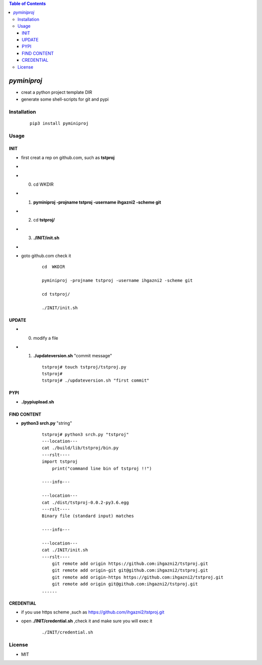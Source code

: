 .. contents:: Table of Contents
   :depth: 5


*pyminiproj*
------------

- creat a python project template DIR 
- generate some shell-scripts for git and pypi


Installation
============

    ::
    
        pip3 install pyminiproj


Usage
=====

INIT
~~~~

- first creat a rep on github.com, such as **tstproj**
- 
- 0. cd  WKDIR
- 1. **pyminiproj -projname tstproj -username ihgazni2 -scheme git**
- 2. cd **tstproj/**
- 3. **./INIT/init.sh**
- 
- goto github.com check it

    ::
        
        cd  WKDIR
        
        pyminiproj -projname tstproj -username ihgazni2 -scheme git
        
        cd tstproj/
        
        ./INIT/init.sh


UPDATE
~~~~~~

- 0.  modify a file
- 1.  **./updateversion.sh** "commit message"

    ::
        
        tstproj# touch tstproj/tstproj.py
        tstproj#
        tstproj# ./updateversion.sh "first commit"


PYPI 
~~~~

- **./pypiupload.sh**


FIND CONTENT  
~~~~~~~~~~~~

- **python3 srch.py** "string"

    ::
        
        tstproj# python3 srch.py "tstproj"
        ---location---
        cat ./build/lib/tstproj/bin.py
        ---rslt----
        import tstproj
            print("command line bin of tstproj !!")
        
        ----info---
        
        ---location---
        cat ./dist/tstproj-0.0.2-py3.6.egg
        ---rslt----
        Binary file (standard input) matches
        
        ----info---
        
        ---location---
        cat ./INIT/init.sh
        ---rslt----
            git remote add origin https://github.com:ihgazni2/tstproj.git
            git remote add origin-git git@github.com:ihgazni2/tstproj.git
            git remote add origin-https https://github.com:ihgazni2/tstproj.git
            git remote add origin git@github.com:ihgazni2/tstproj.git
        ......

CREDENTIAL
~~~~~~~~~~

- if you use https scheme ,such as https://github.com/ihgazni2/tstproj.git
- open **./INIT/credential.sh** ,check it and make sure you will exec it

    ::
        
        ./INIT/credential.sh


License
=======

- MIT


